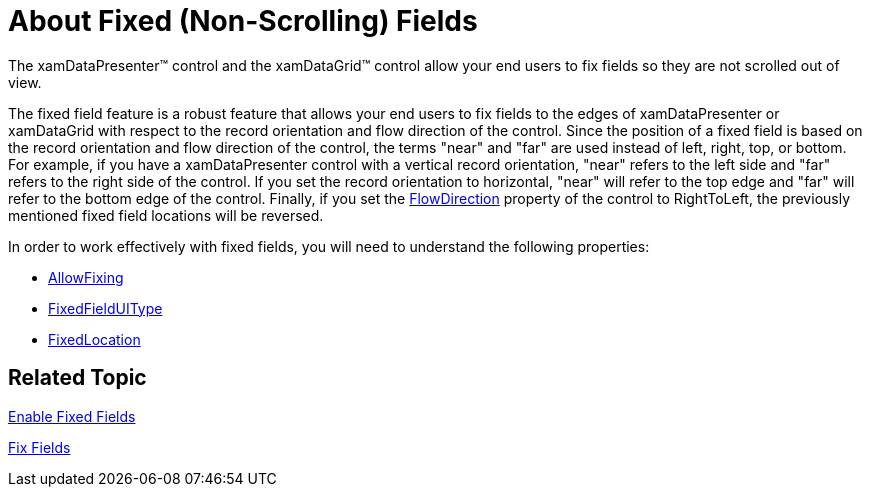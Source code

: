 ﻿////

|metadata|
{
    "name": "xamdatagrid-about-fixed-non-scrolling-fields",
    "controlName": ["xamDataGrid"],
    "tags": ["How Do I"],
    "guid": "{EFCB797F-5162-4C16-A093-9B19723586A0}",  
    "buildFlags": [],
    "createdOn": "2012-01-30T19:39:52.9729477Z"
}
|metadata|
////

= About Fixed (Non-Scrolling) Fields

The xamDataPresenter™ control and the xamDataGrid™ control allow your end users to fix fields so they are not scrolled out of view.

The fixed field feature is a robust feature that allows your end users to fix fields to the edges of xamDataPresenter or xamDataGrid with respect to the record orientation and flow direction of the control. Since the position of a fixed field is based on the record orientation and flow direction of the control, the terms "near" and "far" are used instead of left, right, top, or bottom. For example, if you have a xamDataPresenter control with a vertical record orientation, "near" refers to the left side and "far" refers to the right side of the control. If you set the record orientation to horizontal, "near" will refer to the top edge and "far" will refer to the bottom edge of the control. Finally, if you set the link:{ApiPlatform}datapresenter.v{ProductVersion}~infragistics.windows.datapresenter.xamdatagrid.html[FlowDirection] property of the control to RightToLeft, the previously mentioned fixed field locations will be reversed.

In order to work effectively with fixed fields, you will need to understand the following properties:

* link:{ApiPlatform}datapresenter.v{ProductVersion}~infragistics.windows.datapresenter.fieldsettings~allowfixing.html[AllowFixing]
* link:{ApiPlatform}datapresenter.v{ProductVersion}~infragistics.windows.datapresenter.fieldlayoutsettings~fixedfielduitype.html[FixedFieldUIType]
* link:{ApiPlatform}datapresenter.v{ProductVersion}~infragistics.windows.datapresenter.fielditem~fixedlocation.html[FixedLocation]

== Related Topic

link:xamdatagrid-enable-fixed-fields.html[Enable Fixed Fields]

link:xamdatagrid-fix-fields.html[Fix Fields]
